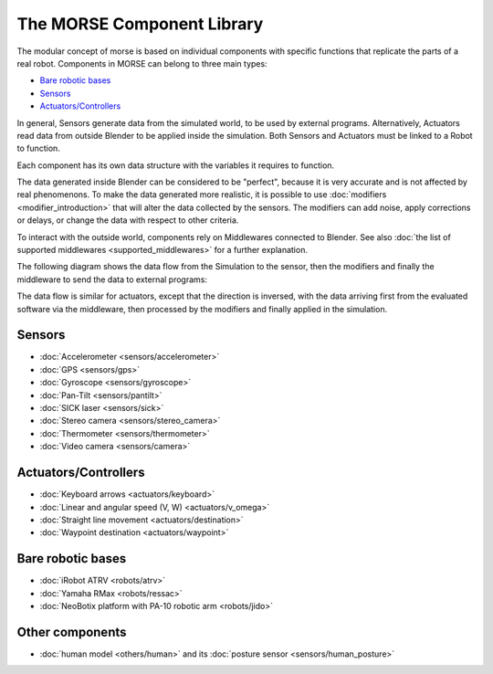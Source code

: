 The MORSE Component Library
===========================

The modular concept of morse is based on individual components with specific
functions that replicate the parts of a real robot. Components in MORSE can
belong to three main types:

- `Bare robotic bases`_
- Sensors_
- `Actuators/Controllers`_

In general, Sensors generate data from the simulated world, to be used by
external programs. Alternatively, Actuators read data from outside Blender to
be applied inside the simulation. Both Sensors and Actuators must be linked to
a Robot to function.

Each component has its own data structure with the variables it requires to function.

The data generated inside Blender can be considered to be "perfect", because it
is very accurate and is not affected by real phenomenons. To make the data
generated more realistic, it is possible to use :doc:`modifiers <modifier_introduction>` that
will alter the data collected by the sensors. The modifiers can add noise,
apply corrections or delays, or change the data with respect to other criteria.

To interact with the outside world, components rely on Middlewares connected to
Blender. See also :doc:`the list of supported middlewares <supported_middlewares>`
for a further explanation.

The following diagram shows the data flow from the Simulation to the sensor,
then the modifiers and finally the middleware to send the data to external
programs:

.. image: ../media/component_diagram.png
    :align: center
    :width: 500
.. Component data flow

The data flow is similar for actuators, except that the direction is inversed,
with the data arriving first from the evaluated software via the middleware,
then processed by the modifiers and finally applied in the simulation.


Sensors
-------

- :doc:`Accelerometer <sensors/accelerometer>`
- :doc:`GPS <sensors/gps>`
- :doc:`Gyroscope <sensors/gyroscope>`
- :doc:`Pan-Tilt <sensors/pantilt>`
- :doc:`SICK laser <sensors/sick>`
- :doc:`Stereo camera <sensors/stereo_camera>`
- :doc:`Thermometer <sensors/thermometer>`
- :doc:`Video camera <sensors/camera>`

Actuators/Controllers
---------------------

- :doc:`Keyboard arrows <actuators/keyboard>`
- :doc:`Linear and angular speed (V, W) <actuators/v_omega>`
- :doc:`Straight line movement <actuators/destination>`
- :doc:`Waypoint destination <actuators/waypoint>`

Bare robotic bases
------------------

- :doc:`iRobot ATRV <robots/atrv>`
- :doc:`Yamaha RMax <robots/ressac>`
- :doc:`NeoBotix platform with PA-10 robotic arm <robots/jido>`

Other components
----------------

- :doc:`human model <others/human>` and its :doc:`posture sensor <sensors/human_posture>`

